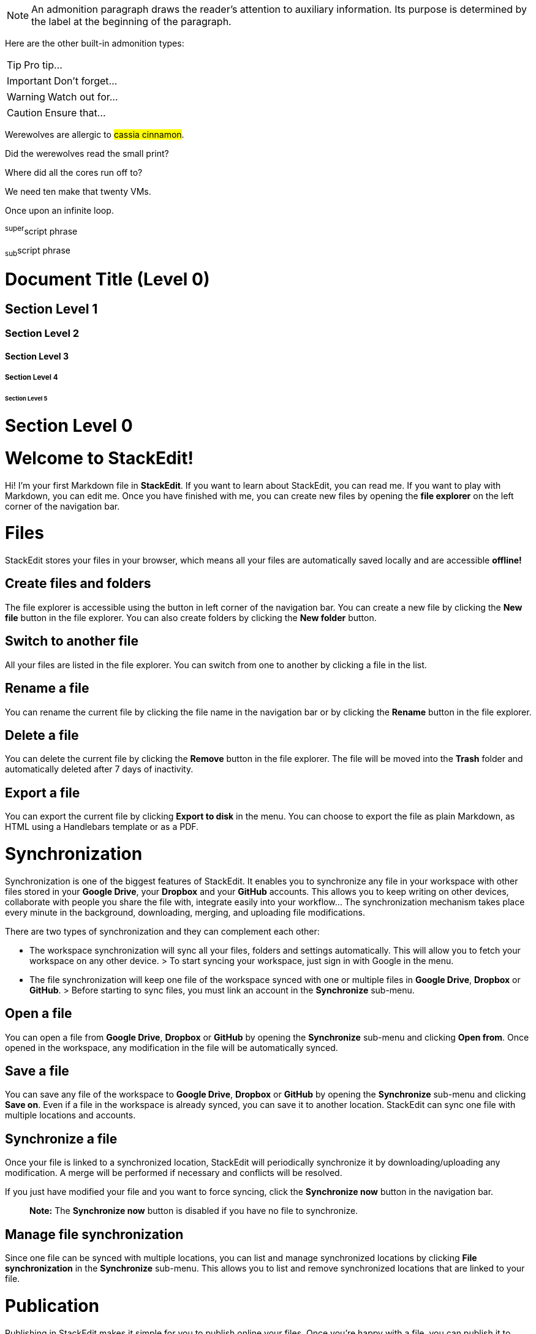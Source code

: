 NOTE: An admonition paragraph draws the reader's attention to
auxiliary information.
Its purpose is determined by the label
at the beginning of the paragraph.

Here are the other built-in admonition types:

TIP: Pro tip...

IMPORTANT: Don't forget...

WARNING: Watch out for...

CAUTION: Ensure that...


Werewolves are allergic to #cassia cinnamon#.

Did the werewolves read the [.small]#small print#?

Where did all the [.underline]#cores# run off to?

We need [.line-through]#ten# make that twenty VMs.

[.big]##O##nce upon an infinite loop.


^super^script phrase

~sub~script phrase

= Document Title (Level 0)

== Section Level 1

=== Section Level 2

==== Section Level 3

===== Section Level 4

====== Section Level 5

= Section Level 0


# Welcome to StackEdit!

Hi! I'm your first Markdown file in **StackEdit**. If you want to learn about StackEdit, you can read me. If you want to play with Markdown, you can edit me. Once you have finished with me, you can create new files by opening the **file explorer** on the left corner of the navigation bar.


# Files

StackEdit stores your files in your browser, which means all your files are automatically saved locally and are accessible **offline!**

## Create files and folders

The file explorer is accessible using the button in left corner of the navigation bar. You can create a new file by clicking the **New file** button in the file explorer. You can also create folders by clicking the **New folder** button.

## Switch to another file

All your files are listed in the file explorer. You can switch from one to another by clicking a file in the list.

## Rename a file

You can rename the current file by clicking the file name in the navigation bar or by clicking the **Rename** button in the file explorer.

## Delete a file

You can delete the current file by clicking the **Remove** button in the file explorer. The file will be moved into the **Trash** folder and automatically deleted after 7 days of inactivity.

## Export a file

You can export the current file by clicking **Export to disk** in the menu. You can choose to export the file as plain Markdown, as HTML using a Handlebars template or as a PDF.


# Synchronization

Synchronization is one of the biggest features of StackEdit. It enables you to synchronize any file in your workspace with other files stored in your **Google Drive**, your **Dropbox** and your **GitHub** accounts. This allows you to keep writing on other devices, collaborate with people you share the file with, integrate easily into your workflow... The synchronization mechanism takes place every minute in the background, downloading, merging, and uploading file modifications.

There are two types of synchronization and they can complement each other:

- The workspace synchronization will sync all your files, folders and settings automatically. This will allow you to fetch your workspace on any other device.
	> To start syncing your workspace, just sign in with Google in the menu.

- The file synchronization will keep one file of the workspace synced with one or multiple files in **Google Drive**, **Dropbox** or **GitHub**.
	> Before starting to sync files, you must link an account in the **Synchronize** sub-menu.

## Open a file

You can open a file from **Google Drive**, **Dropbox** or **GitHub** by opening the **Synchronize** sub-menu and clicking **Open from**. Once opened in the workspace, any modification in the file will be automatically synced.

## Save a file

You can save any file of the workspace to **Google Drive**, **Dropbox** or **GitHub** by opening the **Synchronize** sub-menu and clicking **Save on**. Even if a file in the workspace is already synced, you can save it to another location. StackEdit can sync one file with multiple locations and accounts.

## Synchronize a file

Once your file is linked to a synchronized location, StackEdit will periodically synchronize it by downloading/uploading any modification. A merge will be performed if necessary and conflicts will be resolved.

If you just have modified your file and you want to force syncing, click the **Synchronize now** button in the navigation bar.

> **Note:** The **Synchronize now** button is disabled if you have no file to synchronize.

## Manage file synchronization

Since one file can be synced with multiple locations, you can list and manage synchronized locations by clicking **File synchronization** in the **Synchronize** sub-menu. This allows you to list and remove synchronized locations that are linked to your file.


# Publication

Publishing in StackEdit makes it simple for you to publish online your files. Once you're happy with a file, you can publish it to different hosting platforms like **Blogger**, **Dropbox**, **Gist**, **GitHub**, **Google Drive**, **WordPress** and **Zendesk**. With [Handlebars templates](http://handlebarsjs.com/), you have full control over what you export.

> Before starting to publish, you must link an account in the **Publish** sub-menu.

## Publish a File

You can publish your file by opening the **Publish** sub-menu and by clicking **Publish to**. For some locations, you can choose between the following formats:

- Markdown: publish the Markdown text on a website that can interpret it (**GitHub** for instance),
- HTML: publish the file converted to HTML via a Handlebars template (on a blog for example).

## Update a publication

After publishing, StackEdit keeps your file linked to that publication which makes it easy for you to re-publish it. Once you have modified your file and you want to update your publication, click on the **Publish now** button in the navigation bar.

> **Note:** The **Publish now** button is disabled if your file has not been published yet.

## Manage file publication

Since one file can be published to multiple locations, you can list and manage publish locations by clicking **File publication** in the **Publish** sub-menu. This allows you to list and remove publication locations that are linked to your file.


# Markdown extensionse

StackEdit extends the standard Markdown syntax by adding extra **Markdown extensions**, providing you with some nice features.

> **ProTip:** You can disable any **Markdown extension** in the **File properties** dialog.


## SmartyPants

SmartyPants converts ASCII punctuation characters into "smart" typographic punctuation HTML entities. For example:

|                |ASCII                          |HTML                         |
|----------------|-------------------------------|-----------------------------|
|Single backticks|`'Isn't this fun?'`            |'Isn't this fun?'            |
|Quotes          |`"Isn't this fun?"`            |"Isn't this fun?"            |
|Dashes          |`-- is en-dash, --- is em-dash`|-- is en-dash, --- is em-dash|


## KaTeX

You can render LaTeX mathematical expressions using [KaTeX](https://khan.github.io/KaTeX/):

The *Gamma function* satisfying $\Gamma(n) = (n-1)!\quad\forall n\in\mathbb N$ is via the Euler integral

$$
\Gamma(z) = \int_0^\infty t^{z-1}e^{-t}dt\,.
$$

> You can find more information about **LaTeX** mathematical expressions [here](http://meta.math.stackexchange.com/questions/5020/mathjax-basic-tutorial-and-quick-reference).


## UML diagrams

You can render UML diagrams using [Mermaid](https://mermaidjs.github.io/). For example, this will produce a sequence diagram:

```mermaid
sequenceDiagram
Alice ->> Bob: Hello Bob, how are you?
Bob-->>John: How about you John?
Bob--x Alice: I am good thanks!
Bob-x John: I am good thanks!
Note right of John: Bob thinks a long<br/>long time, so long<br/>that the text does<br/>not fit on a row.

Bob-->Alice: Checking with John...
Alice->John: Yes... John, how are you?
```

And this will produce a flow chart:

```mermaid
graph LR
A[Square Rect] -- Link text --> B((Circle))
A --> C(Round Rect)
B --> D{Rhombus}
C --> D
```



Tables
^^^^^^
.An example table
[options="header,footer"]
|=======================
|Kris|Col 2      |Col 3
|1    |Item 1     |a
|2    |Item 2     |b
|3    |Item 3     |c
|6    |Three items|d
|=======================
